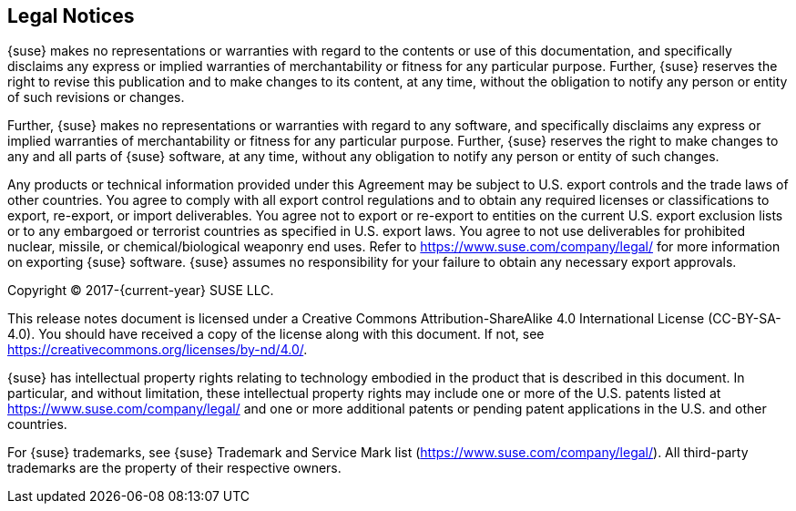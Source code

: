 // Start attribute entry list (Do not edit here! Edit in entities.adoc)
ifdef::env-github[]
:suse: SUSE
:current-year: 2019
:product: {suse} Cloud Application Platform
:version: 1.5.2
:rn-url: https://www.suse.com/releasenotes
:doc-url: https://documentation.suse.com/suse-cap/1
:deployment-url: https://documentation.suse.com/suse-cap/1/html/cap-guides/part-cap-deployment.html
:caasp: {suse} Containers as a Service Platform
:caaspa: {suse} CaaS Platform
:ostack: OpenStack
:cf: Cloud Foundry
:scf: {suse} {cf}
:k8s: Kubernetes
:scc: {suse} Customer Center
:azure: Microsoft Azure
:aks: Azure {k8s} Service
:aksa: AKS
:aws: Amazon Web Services
:awsa: AWS
:eks: Amazon Elastic Container Service for Kubernetes
:eksa: Amazon EKS
:mysql: MySQL
:mariadb: MariaDB
:postgre: PostgreSQL
:redis: Redis
:mongo: MongoDB
:ng: NGINX
endif::[]
// End attribute entry list

[id='sec.legal']
== Legal Notices

{suse} makes no representations or warranties with regard to the contents
or use of this documentation, and specifically disclaims any express or
implied warranties of merchantability or fitness for any particular
purpose. Further, {suse} reserves the right to revise this publication
and to make changes to its content, at any time, without the obligation
to notify any person or entity of such revisions or changes.

Further, {suse} makes no representations or warranties with regard to any
software, and specifically disclaims any express or implied warranties of
merchantability or fitness for any particular purpose. Further, {suse}
reserves the right to make changes to any and all parts of {suse}
software, at any time, without any obligation to notify any person or
entity of such changes.

Any products or technical information provided under this Agreement may
be subject to U.S. export controls and the trade laws of other countries.
You agree to comply with all export control regulations and to obtain any
required licenses or classifications to export, re-export, or import
deliverables. You agree not to export or re-export to entities on the
current U.S. export exclusion lists or to any embargoed or terrorist
countries as specified in U.S. export laws. You agree to not use
deliverables for prohibited nuclear, missile, or chemical/biological
weaponry end uses. Refer to https://www.suse.com/company/legal/ for more
information on exporting {suse} software. {suse} assumes no responsibility
for your failure to obtain any necessary export approvals.

Copyright © 2017-{current-year} SUSE LLC.

This release notes document is licensed under a Creative Commons
Attribution-ShareAlike 4.0 International License (CC-BY-SA-4.0). You should
have received a copy of the license along with this document. If not, see
https://creativecommons.org/licenses/by-nd/4.0/.

{suse} has intellectual property rights relating to technology embodied
in the product that is described in this document. In particular, and
without limitation, these intellectual property rights may include one or
more of the U.S. patents listed at https://www.suse.com/company/legal/
and one or more additional patents or pending patent applications in the U.S.
and other countries.

For {suse} trademarks, see {suse} Trademark and Service Mark list
(https://www.suse.com/company/legal/). All third-party
trademarks are the property of their respective owners.
